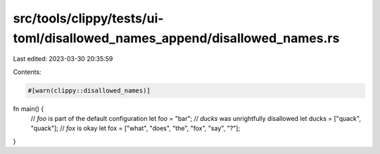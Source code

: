 src/tools/clippy/tests/ui-toml/disallowed_names_append/disallowed_names.rs
==========================================================================

Last edited: 2023-03-30 20:35:59

Contents:

.. code-block:: rs

    #[warn(clippy::disallowed_names)]

fn main() {
    // `foo` is part of the default configuration
    let foo = "bar";
    // `ducks` was unrightfully disallowed
    let ducks = ["quack", "quack"];
    // `fox` is okay
    let fox = ["what", "does", "the", "fox", "say", "?"];
}


